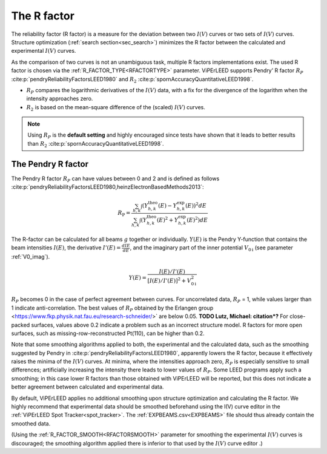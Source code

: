 .. _r-factor_calculation:

============
The R factor
============

The reliability factor (R factor) is a measure for the deviation between
two :math:`I(V)` curves or two sets of :math:`I(V)` curves. 
Structure optimization (:ref:`search section<sec_search>`) minimizes the R factor between the calculated and experimental :math:`I(V)` curves.

As the comparison of two curves is not an unambiguous task, multiple R factors implementations exist. The used R factor is chosen via the :ref:`R_FACTOR_TYPE<RFACTORTYPE>` parameter.
ViPErLEED supports Pendry' R factor :math:`R_P` :cite:p:`pendryReliabilityFactorsLEED1980` and :math:`R_2` :cite:p:`spornAccuracyQuantitativeLEED1998`.

-  :math:`R_P` compares the logarithmic derivatives of the :math:`I(V)` data, with a fix for the divergence of the logarithm when the intensity approaches zero.
-  :math:`R_2` is based on the mean-square difference of the (scaled) :math:`I(V)` curves.

.. note::
    Using :math:`R_P` is the **default setting** and highly encouraged since tests have shown that it leads to better results than :math:`R_2` :cite:p:`spornAccuracyQuantitativeLEED1998`.

.. _pendry_r:

The Pendry R factor
-------------------

The Pendry R factor :math:`R_P` can have values between 0 and 2 and is defined as follows :cite:p:`pendryReliabilityFactorsLEED1980,heinzElectronBasedMethods2013`:

.. math:: 
    R_{\mathrm{P}} = \frac{\sum_{h,k}\int (Y^\mathrm{theo}_{h,k}(E) - Y^\mathrm{exp}_{h,k}(E) )^2 dE }{\sum_{h,k}\int (Y^\mathrm{theo}_{h,k}(E)^2 + Y^\mathrm{exp}_{h,k}(E)^2) dE}

The R-factor can be calculated for all beams :math:`g` together or individually.
:math:`Y(E)` is the Pendry Y-function that contains the beam intensities :math:`I(E)`, the derivative :math:`I'(E)=\frac{dI{E}}{dE}`, and the imaginary part of the inner potential :math:`V_{0\text{i}}` (see parameter :ref:`V0_imag`).

.. math:: 
    Y(E) = \frac{I(E)/I'(E)}{[I(E)/I'(E)]^2 + V_{0\text{i}}^2}

:math:`R_P` becomes 0 in the case of perfect agreement between curves.
For uncorrelated data, :math:`R_P` = 1, while values larger than 1 indicate
anti-correlation.
The best values of :math:`R_P` obtained by the 
Erlangen group <https://www.fkp.physik.nat.fau.eu/research-schneider/>` are
below 0.05. **TODO Lutz, Michael: citation*?**
For close-packed surfaces, values above 0.2 indicate a problem such as an incorrect structure model.
R factors for more open surfaces, such as missing-row-reconstructed Pt(110), can be higher than 0.2.

Note that some smoothing algorithms applied to both, the experimental and the calculated data, such as the smoothing suggested by Pendry in :cite:p:`pendryReliabilityFactorsLEED1980`, apparently lowers the R factor, because it effectively raises the minima of the :math:`I(V)` curves.
At minima, where the intensities approach zero, :math:`R_P` is especially 
sensitive to small differences; artificially increasing the intensity there leads to lower values of :math:`R_P`.
Some LEED programs apply such a smoothing; in this case lower R factors than those obtained with ViPErLEED will be reported, but this does not indicate a better agreement between calculated and experimental data.

By default, ViPErLEED applies no additional smoothing upon structure
optimization and calculating the R factor.
We highly recommend that experimental data should be smoothed beforehand using
the I(V) curve editor in the :ref:`ViPErLEED Spot Tracker<spot_tracker>`.
The :ref:`EXPBEAMS.csv<EXPBEAMS>` file should thus already contain the
smoothed data.


(Using the :ref:`R_FACTOR_SMOOTH<RFACTORSMOOTH>` parameter for smoothing the experimental :math:`I(V)` curves is discouraged;
the smoothing algorithm applied there is inferior to that used by the
:math:`I(V)` curve editor .)

